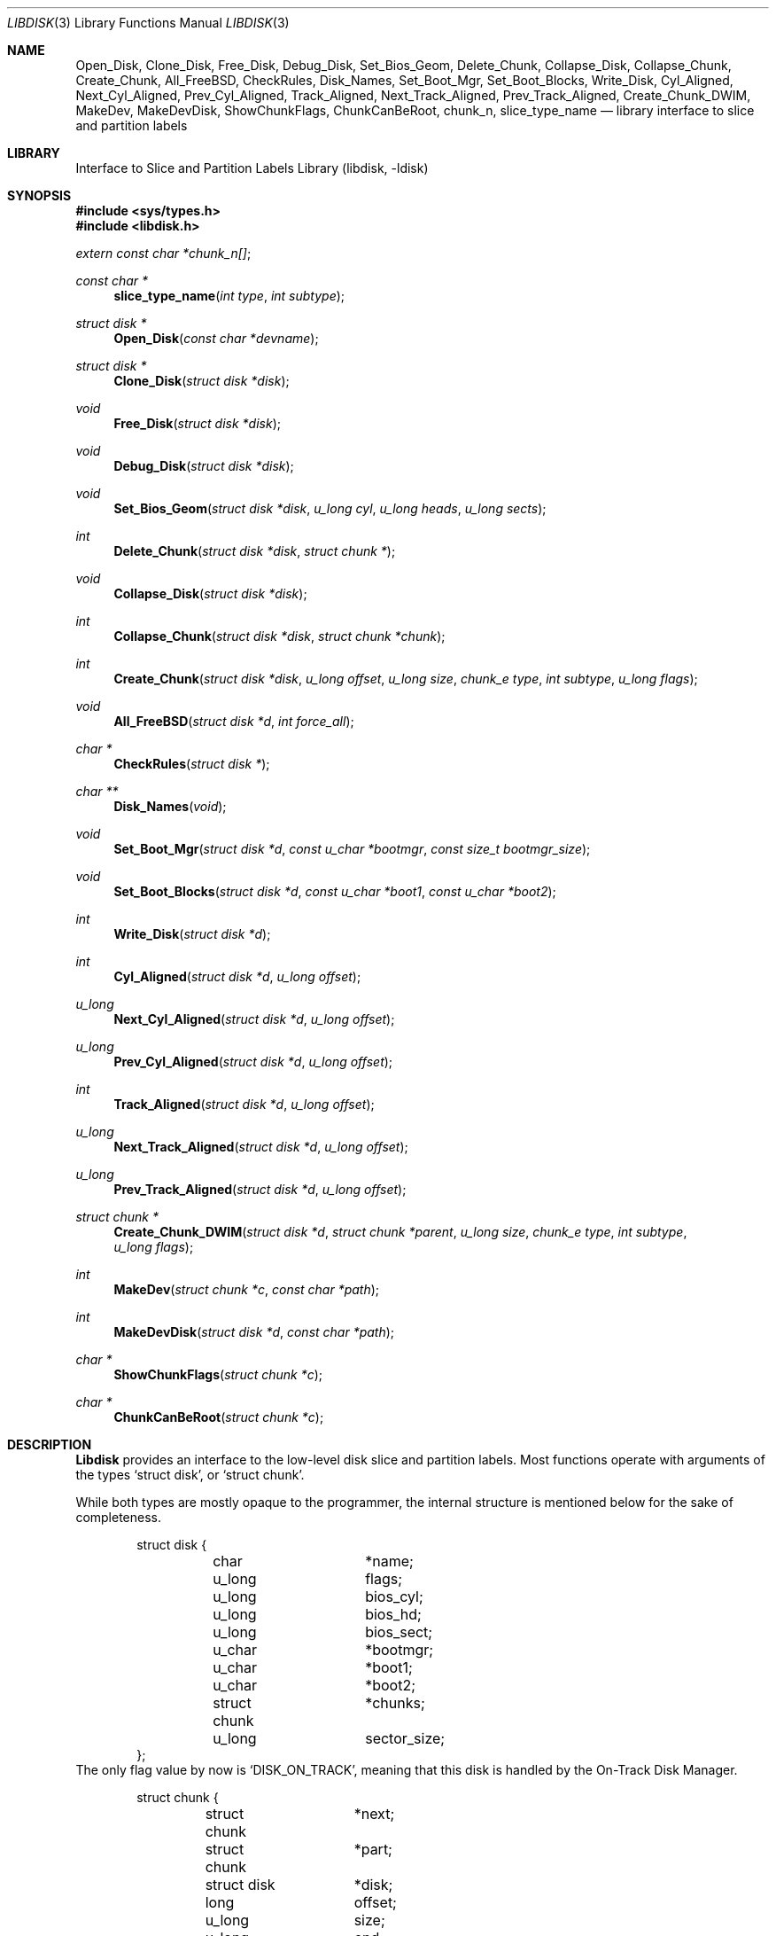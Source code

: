 .\"
.\" Copyright (c) 1996 Joerg Wunsch
.\"
.\" All rights reserved.
.\"
.\" This program is free software.
.\"
.\" Redistribution and use in source and binary forms, with or without
.\" modification, are permitted provided that the following conditions
.\" are met:
.\" 1. Redistributions of source code must retain the above copyright
.\"    notice, this list of conditions and the following disclaimer.
.\" 2. Redistributions in binary form must reproduce the above copyright
.\"    notice, this list of conditions and the following disclaimer in the
.\"    documentation and/or other materials provided with the distribution.
.\"
.\" THIS SOFTWARE IS PROVIDED BY THE DEVELOPERS ``AS IS'' AND ANY EXPRESS OR
.\" IMPLIED WARRANTIES, INCLUDING, BUT NOT LIMITED TO, THE IMPLIED WARRANTIES
.\" OF MERCHANTABILITY AND FITNESS FOR A PARTICULAR PURPOSE ARE DISCLAIMED.
.\" IN NO EVENT SHALL THE DEVELOPERS BE LIABLE FOR ANY DIRECT, INDIRECT,
.\" INCIDENTAL, SPECIAL, EXEMPLARY, OR CONSEQUENTIAL DAMAGES (INCLUDING, BUT
.\" NOT LIMITED TO, PROCUREMENT OF SUBSTITUTE GOODS OR SERVICES; LOSS OF USE,
.\" DATA, OR PROFITS; OR BUSINESS INTERRUPTION) HOWEVER CAUSED AND ON ANY
.\" THEORY OF LIABILITY, WHETHER IN CONTRACT, STRICT LIABILITY, OR TORT
.\" (INCLUDING NEGLIGENCE OR OTHERWISE) ARISING IN ANY WAY OUT OF THE USE OF
.\" THIS SOFTWARE, EVEN IF ADVISED OF THE POSSIBILITY OF SUCH DAMAGE.
.\"
.\" $FreeBSD$
.\" "
.Dd March 15, 1996
.Dt LIBDISK 3
.Os
.Sh NAME
.Nm Open_Disk ,
.Nm Clone_Disk ,
.Nm Free_Disk ,
.Nm Debug_Disk ,
.Nm Set_Bios_Geom ,
.Nm Delete_Chunk ,
.Nm Collapse_Disk ,
.Nm Collapse_Chunk ,
.Nm Create_Chunk ,
.Nm All_FreeBSD ,
.Nm CheckRules ,
.Nm Disk_Names ,
.Nm Set_Boot_Mgr ,
.Nm Set_Boot_Blocks ,
.Nm Write_Disk ,
.Nm Cyl_Aligned ,
.Nm Next_Cyl_Aligned ,
.Nm Prev_Cyl_Aligned ,
.Nm Track_Aligned ,
.Nm Next_Track_Aligned ,
.Nm Prev_Track_Aligned ,
.Nm Create_Chunk_DWIM ,
.Nm MakeDev ,
.Nm MakeDevDisk ,
.Nm ShowChunkFlags ,
.Nm ChunkCanBeRoot ,
.Nm chunk_n ,
.Nm slice_type_name
.Nd library interface to slice and partition labels
.Sh LIBRARY
.Lb libdisk
.Sh SYNOPSIS
.Fd #include <sys/types.h>
.Fd #include <libdisk.h>
.Pp
.Vt extern const char *chunk_n[] ;
.Ft const char *
.Fn slice_type_name "int type" "int subtype"
.Ft struct disk *
.Fn Open_Disk "const char *devname"
.Ft struct disk *
.Fn Clone_Disk "struct disk *disk"
.Ft void
.Fn Free_Disk "struct disk *disk"
.Ft void
.Fn Debug_Disk "struct disk *disk"
.Ft void
.Fn Set_Bios_Geom "struct disk *disk" "u_long cyl" "u_long heads" "u_long sects"
.Ft int
.Fn Delete_Chunk "struct disk *disk" "struct chunk *"
.Ft void
.Fn Collapse_Disk "struct disk *disk"
.Ft int
.Fn Collapse_Chunk "struct disk *disk" "struct chunk *chunk"
.Ft int
.Fn Create_Chunk "struct disk *disk" "u_long offset" "u_long size" "chunk_e type" "int subtype" "u_long flags"
.Ft void
.Fn All_FreeBSD "struct disk *d" "int force_all"
.Ft char *
.Fn CheckRules "struct disk *"
.Ft char **
.Fn Disk_Names "void"
.Ft void
.Fn Set_Boot_Mgr "struct disk *d" "const u_char *bootmgr" "const size_t bootmgr_size"
.Ft void
.Fn Set_Boot_Blocks "struct disk *d" "const u_char *boot1" "const u_char *boot2"
.Ft int
.Fn Write_Disk "struct disk *d"
.Ft int
.Fn Cyl_Aligned "struct disk *d" "u_long offset"
.Ft u_long
.Fn Next_Cyl_Aligned "struct disk *d" "u_long offset"
.Ft u_long
.Fn Prev_Cyl_Aligned "struct disk *d" "u_long offset"
.Ft int
.Fn Track_Aligned "struct disk *d" "u_long offset"
.Ft u_long
.Fn Next_Track_Aligned "struct disk *d" "u_long offset"
.Ft u_long
.Fn Prev_Track_Aligned "struct disk *d" "u_long offset"
.Ft struct chunk *
.Fn Create_Chunk_DWIM "struct disk *d" "struct chunk *parent" "u_long size" "chunk_e type" "int subtype" "u_long flags"
.Ft int
.Fn MakeDev "struct chunk *c" "const char *path"
.Ft int
.Fn MakeDevDisk "struct disk *d" "const char *path"
.Ft char *
.Fn ShowChunkFlags "struct chunk *c"
.Ft char *
.Fn ChunkCanBeRoot "struct chunk *c"
.Sh DESCRIPTION
.Nm Libdisk
provides an interface to the low-level disk slice and partition labels.
Most functions operate with arguments of the types
.Ql struct disk ,
or
.Ql struct chunk .
.Pp
While both types are mostly opaque to the programmer, the internal
structure is mentioned below for the sake of completeness.
.Bd -literal -offset indent
struct disk {
	char		*name;
	u_long		flags;
	u_long		bios_cyl;
	u_long		bios_hd;
	u_long		bios_sect;
	u_char		*bootmgr;
	u_char		*boot1;
	u_char		*boot2;
	struct chunk	*chunks;
	u_long		sector_size;
};
.Ed
The only flag value by now is
.Ql DISK_ON_TRACK ,
meaning that this disk is handled by the On-Track Disk Manager.
.Pp
.Bd -literal -offset indent
struct chunk {
	struct chunk	*next;
	struct chunk	*part;
	struct disk	*disk;
	long		offset;
	u_long		size;
	u_long		end;
	char		*name;
	char		*oname;
	chunk_e		type;
	int		subtype;
	u_long		flags;
	void		(*private_free)(void*);
	void		*(*private_clone)(void*);
	void		*private_data;
};
.Ed
The
.Ql type
field can be one of the following values:
.Ql whole, unknown, fat, freebsd, extended, part, unused .
.Pp
These are the valid
.Ql flag
values for a
.Ql struct chunk .
.Bl -tag -offset indent -width CHUNK_BSD_COMPATXX
.It CHUNK_PAST_1024
This chunk cannot be booted from because it extends past cylinder 1024.
.It CHUNK_BSD_COMPAT
This chunk is in the BSD-compatibility, and has a short name too, i.e.
.Ql wd0s4f -> wd0f .
.It CHUNK_ALIGN
This chunk should be aligned.
.It CHUNK_IS_ROOT
This
.Ql part
is a rootfs, allocate partition
.Sq a .
.It CHUNK_ACTIVE
This is the active slice in the MBR.
.It CHUNK_FORCE_ALL
Force a dedicated disk for
.Fx ,
bypassing all BIOS geometry considerations.
.El
.Pp
The
.Ql private_data ,
.Ql private_free ,
and
.Ql private_clone
fields are for data private to the application, and the management
thereof.  If the functions are not provided, no storage management is
done, cloning will just copy the pointer and freeing will just forget
it.
.Pp
.Fn Open_Disk
will open the named disk, and return populated tree.
.Pp
.Fn Clone_Disk
clones a copy of a tree.  Useful for
.Dq Undo
functionality.
.Pp
.Fn Free_Disk
frees a tree made with
.Fn Open_Disk
or
.Fn Clone_Disk .
.Pp
.Fn Debug_Disk
prints the content of the tree to stdout.
.Pp
.Fn Set_Bios_Geom
sets the geometry the bios uses.
.Pp
.Fn Delete_Chunk
frees a chunk of disk_space.
.Pp
.Fn Collapse_Disk
and
.Fn Collapse_Chunk
are experimental, do not use.
.Pp
.Fn Create_Chunk
creates a chunk with the specified parameters.
.Pp
.Fn All_FreeBSD
makes one
.Fx
chunk covering the entire disk; if
.Ql force_all
is set, bypass all BIOS geometry considerations.
.Pp
.Fn CheckRules
returns
.Ql char*
to warnings about broken design rules in this disklayout.
.Pp
.Fn Disk_Names
returns
.Ql char**
with all disk's names (wd0, wd1 ...).  You must free each pointer, as
well as the array by hand.
.Pp
.Fn Set_Boot_Mgr
sets this boot-manager for use on this disk.  Gets written when
.Fn Write_Disk
is called.
.Pp
.Fn Set_Boot_Blocks
sets the boot-blocks for use on this disk.  Gets written when
.Fn Write_Disk
is called.
.Pp
.Fn Write_Disk
writes all the MBRs, disklabels, bootblocks and boot managers.
.Pp
.Fn Cyl_Aligned
checks if
.Ql offset
is aligned on a cylinder according to the BIOS geometry.
.Pp
.Fn Next_Cyl_Aligned
rounds
.Ql offset
up to next cylinder according to the BIOS geometry.
.Pp
.Fn Prev_Cyl_Aligned
rounds
.Ql offset
down to previous cylinder according to the BIOS geometry.
.Pp
.Fn Track_Aligned
checks if
.Ql offset
is aligned on a track according to the BIOS geometry.
.Pp
.Fn Next_Track_Aligned
rounds
.Ql offset
up to next track according to the BIOS geometry.
.Pp
.Fn Prev_Track_Aligned
checks if
.Ql offset
is aligned on a track according to the BIOS geometry.
.Pp
.Fn Create_Chunk_DWIM
creates a partition inside the given parent of the given size, and
returns a pointer to it.  The first unused chunk big enough is used.
.Pp
.Fn MakeDev
makes the device nodes for this chunk.
.Pp
.Fn MakeDevDisk
makes the device nodes for all chunks on this disk.
.Pp
.Fn ShowChunkFlags
returns a string to show flags.
.Pp
.Fn ChunkCanBeRoot
returns NULL if chunk can be
.Ql / .
.Pp
Chunk name strings can be accessed directly using the external array
.Va chunk_n .
.Pp
.Fn slice_type_name
returns the name strings associated with the specified
.Ql type .
.Ql subtype .
If
.Fn slice_type_name
returns "unknown" for slices it isn't familiar with.
.Sh AUTHORS
.An -nosplit
The
.Nm libdisk
library was written by
.An Poul-Henning Kamp .
.Pp
This manual page was written by
.An J\(:org Wunsch .
